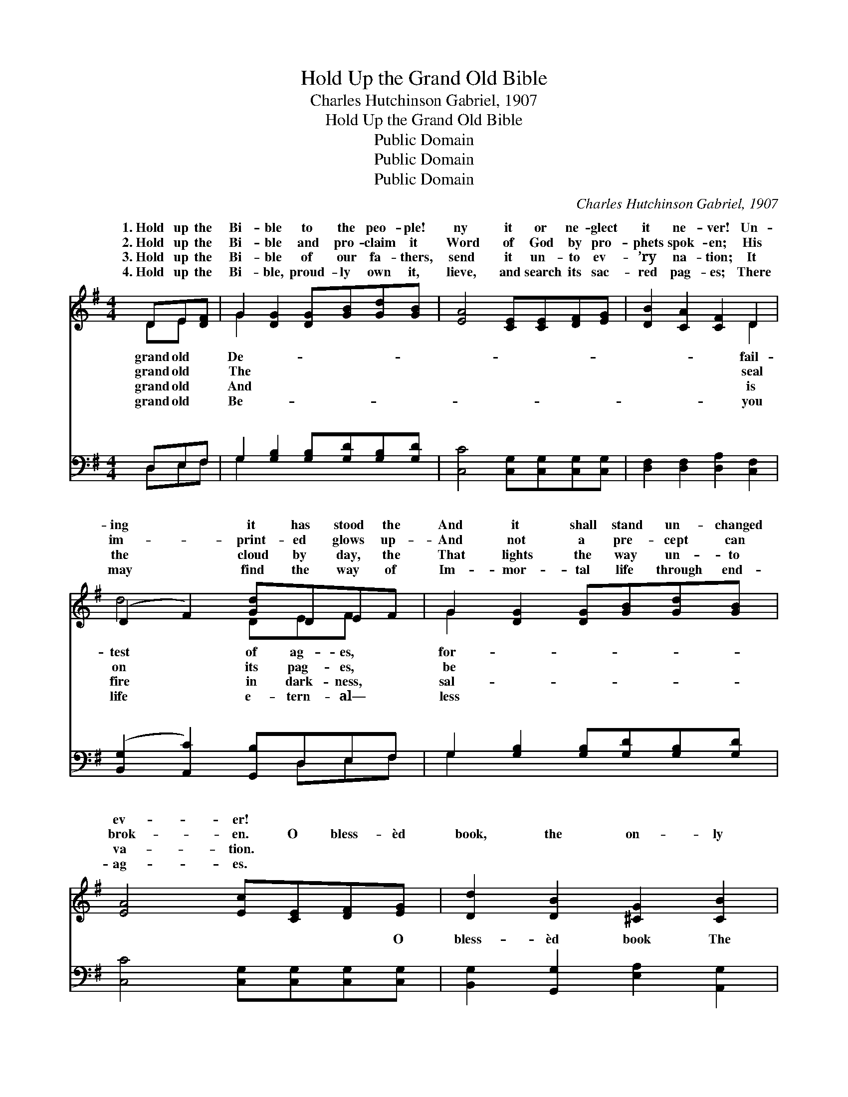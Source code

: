X:1
T:Hold Up the Grand Old Bible
T:Charles Hutchinson Gabriel, 1907
T:Hold Up the Grand Old Bible
T:Public Domain
T:Public Domain
T:Public Domain
C:Charles Hutchinson Gabriel, 1907
Z:Public Domain
%%score ( 1 2 ) ( 3 4 )
L:1/8
M:4/4
K:G
V:1 treble 
V:2 treble 
V:3 bass 
V:4 bass 
V:1
 DE[DF] | G2 [DG]2 [DG][GB][Gd][GB] | [EA]4 [CE][CE][DF][EG] | [DB]2 [CA]2 [CF]2 D2 | %4
w: 1.~Hold up the|Bi- ble to the peo- ple!|ny it or ne- glect|it ne- ver! Un-|
w: 2.~Hold up the|Bi- ble and pro- claim it|Word of God by pro-|phets spok- en; His|
w: 3.~Hold up the|Bi- ble of our fa- thers,|send it un- to ev-|’ry na- tion; It|
w: 4.~Hold up the|Bi- ble, proud- ly own it,|lieve, and search its sac-|red pag- es; There|
 (D2 F2) [Gd]DEF | G2 [DG]2 [DG][GB][Gd][GB] | [EA]4 [Ec][CE][DF][EG] | [Dd]2 [DB]2 [^CG]2 [CB]2 | %8
w: ing * it has stood the|And it shall stand un- changed|ev- er! * * *||
w: im- * print- ed glows up-|And not a pre- cept can|brok- en. O bless- èd|book, the on- ly|
w: the * cloud by day, the|That lights the way un- to|va- tion. * * *||
w: may * find the way of|Im- mor- tal life through end-|ag- es. * * *||
 [CA]4 [B,G] ||"^Refrain" BBB | (z ^DEF [GB]) | B^c^d | (z FGA) [Ge]2 [=Fd]2 | %13
w: |||||
w: book, The|pow’rs of earth||* change it|* * * ne- ver!|
w: |||||
w: |||||
 [Ec]2 E2 [EB]2 [EG]2 | [DF]2 [FA]2 [Ed]/[Fd]/D EF | G2 [DG]2 [DG][GB][Gc][Gd] | %16
w: |||
w: * test of fire|and flood through ag- es it hath|shall stand un- changed for- ev-|
w: |||
w: |||
 [Ae]2 [Ge]2 [GA][GA][GB][Fc] | [Gd]2 [Fd]2 [Gd]2 [GB]2 | (F2 E2) [DG] |] %19
w: |||
w: |||
w: |||
w: |||
V:2
 DE x | G2 x6 | x8 | x6 D2 | d4 DEF x | G2 x6 | x8 | x8 | x5 || x3 | B4- x | x3 | e4- x4 | x8 | %14
w: grand old|De-||fail-|test of ag- es,|for-|||||||||
w: grand old|The||seal|on its pag- es,|be|||||can||The||
w: grand old|And||is|fire in dark- ness,|sal-|||||||||
w: grand old|Be-||you|life e- tern- al—|less|||||||||
 x5 DEF | G2 x6 | x8 | x8 | A4 x |] %19
w: |||||
w: stood, And it|er.||||
w: |||||
w: |||||
V:3
 D,E,F, | G,2 [G,B,]2 [G,B,][G,D][G,B,][G,D] | [C,C]4 [C,G,][C,G,][C,G,][C,G,] | %3
w: ~ ~ ~|~ ~ ~ ~ ~ ~|~ ~ ~ ~ ~|
 [D,F,]2 [D,F,]2 [D,A,]2 [C,F,]2 | ([B,,G,]2 [A,,C]2) [G,,B,]D,E,F, | %5
w: ~ ~ ~ ~|~ * ~ ~ ~ ~|
 G,2 [G,B,]2 [G,B,][G,D][G,B,][G,D] | [C,C]4 [C,G,][C,G,][C,G,][C,G,] | %7
w: ~ ~ ~ ~ ~ ~|~ ~ ~ ~ O|
 [B,,G,]2 [G,,G,]2 [E,A,]2 [A,,G,]2 | [D,F,]4 [G,,G,] || z z2 | z [B,,B,][^C,B,][^D,B,] [E,B,] | %11
w: bless- èd book The|on- ly||book * * *|
 z z2 | z [^D,B,][E,B,][F,B,] [G,B,]2 [^G,,^G,B,]2 | [A,,A,]2 [B,,^G,]2 [C,A,]2 [^C,A,]2 | %14
w: |||
 [D,A,]2 [D,D]2 [D,A,]/[D,A,]/D, E,F, | G,2 [G,B,]2 [G,B,][=F,D][E,C][D,B,] | %16
w: ||
 [C,C]2 [C,C]2 [C,E][C,E][B,,D][A,,C] | [G,,B,]2 [A,,C]2 [B,,D]2 [G,,D]2 | [B,,C]4 [G,,B,] |] %19
w: |||
V:4
 D,E,F, | G,2 x6 | x8 | x8 | x5 D,E,F, | G,2 x6 | x8 | x8 | x5 || x3 | x5 | x3 | x8 | x8 | %14
w: ~ ~ ~|~|||~ ~ ~|~|||||||||
 x5 D,E,F, | G,2 x6 | x8 | x8 | x5 |] %19
w: |||||


